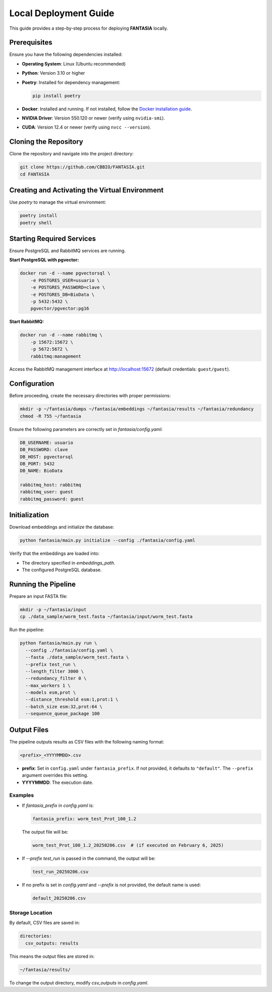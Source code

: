 =======================
Local Deployment Guide
=======================

This guide provides a step-by-step process for deploying **FANTASIA** locally.

Prerequisites
=============

Ensure you have the following dependencies installed:

- **Operating System**: Linux (Ubuntu recommended)
- **Python**: Version 3.10 or higher
- **Poetry**: Installed for dependency management:

  .. code-block:: bash

     pip install poetry

- **Docker**: Installed and running. If not installed, follow the `Docker installation guide <https://docs.docker.com/get-docker/>`_.
- **NVIDIA Driver**: Version 550.120 or newer (verify using ``nvidia-smi``).
- **CUDA**: Version 12.4 or newer (verify using ``nvcc --version``).

Cloning the Repository
======================

Clone the repository and navigate into the project directory:

.. code-block:: bash

   git clone https://github.com/CBBIO/FANTASIA.git
   cd FANTASIA

Creating and Activating the Virtual Environment
===============================================

Use `poetry` to manage the virtual environment:

.. code-block:: bash

   poetry install
   poetry shell

Starting Required Services
==========================

Ensure PostgreSQL and RabbitMQ services are running.

**Start PostgreSQL with pgvector:**

.. code-block:: bash

   docker run -d --name pgvectorsql \
       -e POSTGRES_USER=usuario \
       -e POSTGRES_PASSWORD=clave \
       -e POSTGRES_DB=BioData \
       -p 5432:5432 \
       pgvector/pgvector:pg16

**Start RabbitMQ:**

.. code-block:: bash

   docker run -d --name rabbitmq \
       -p 15672:15672 \
       -p 5672:5672 \
       rabbitmq:management

Access the RabbitMQ management interface at `http://localhost:15672 <http://localhost:15672>`_ (default credentials: ``guest/guest``).

Configuration
=============

Before proceeding, create the necessary directories with proper permissions:

.. code-block:: bash

   mkdir -p ~/fantasia/dumps ~/fantasia/embeddings ~/fantasia/results ~/fantasia/redundancy
   chmod -R 755 ~/fantasia

Ensure the following parameters are correctly set in `fantasia/config.yaml`:

.. code-block:: yaml

   DB_USERNAME: usuario
   DB_PASSWORD: clave
   DB_HOST: pgvectorsql
   DB_PORT: 5432
   DB_NAME: BioData

   rabbitmq_host: rabbitmq
   rabbitmq_user: guest
   rabbitmq_password: guest

Initialization
==============

Download embeddings and initialize the database:

.. code-block:: bash

   python fantasia/main.py initialize --config ./fantasia/config.yaml

Verify that the embeddings are loaded into:

- The directory specified in `embeddings_path`.
- The configured PostgreSQL database.

Running the Pipeline
====================

Prepare an input FASTA file:

.. code-block:: bash

   mkdir -p ~/fantasia/input
   cp ./data_sample/worm_test.fasta ~/fantasia/input/worm_test.fasta

Run the pipeline:

.. code-block:: bash

   python fantasia/main.py run \
     --config ./fantasia/config.yaml \
     --fasta ./data_sample/worm_test.fasta \
     --prefix test_run \
     --length_filter 3000 \
     --redundancy_filter 0 \
     --max_workers 1 \
     --models esm,prot \
     --distance_threshold esm:1,prot:1 \
     --batch_size esm:32,prot:64 \
     --sequence_queue_package 100

Output Files
============

The pipeline outputs results as CSV files with the following naming format:

.. code-block:: bash

   <prefix>_<YYYYMMDD>.csv

- **prefix**: Set in ``config.yaml`` under ``fantasia_prefix``. If not provided, it defaults to ``"default"``. The ``--prefix`` argument overrides this setting.
- **YYYYMMDD**: The execution date.


Examples
--------

- If `fantasia_prefix` in `config.yaml` is:

  .. code-block:: yaml

     fantasia_prefix: worm_test_Prot_100_1.2

  The output file will be:

  .. code-block:: bash

     worm_test_Prot_100_1.2_20250206.csv  # (if executed on February 6, 2025)

- If `--prefix test_run` is passed in the command, the output will be:

  .. code-block:: bash

     test_run_20250206.csv

- If no prefix is set in `config.yaml` and `--prefix` is not provided, the default name is used:

  .. code-block:: bash

     default_20250206.csv

Storage Location
----------------

By default, CSV files are saved in:

.. code-block:: yaml

   directories:
     csv_outputs: results

This means the output files are stored in:

.. code-block:: bash

   ~/fantasia/results/

To change the output directory, modify `csv_outputs` in `config.yaml`.
